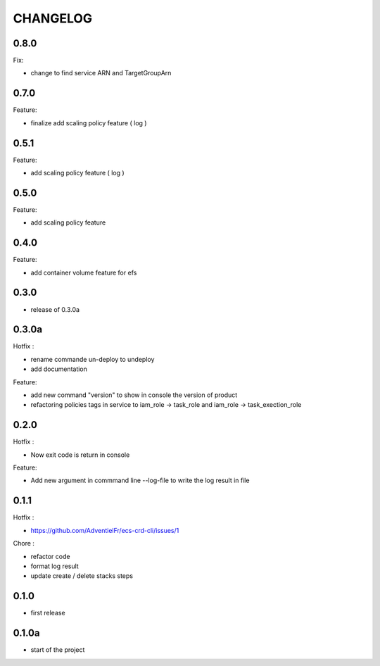 =========
CHANGELOG
=========

0.8.0
========

Fix:

* change to find service ARN and TargetGroupArn


0.7.0
========

Feature:

* finalize add scaling policy feature ( log )

0.5.1
========

Feature:

* add scaling policy feature ( log )

0.5.0
========

Feature:

* add scaling policy feature

0.4.0
========

Feature:

* add container volume feature for efs

0.3.0
========

* release of 0.3.0a

0.3.0a
========

Hotfix :

* rename commande un-deploy to undeploy
* add documentation 

Feature:

* add new command "version" to show in console the version of product
* refactoring policies tags in service to iam_role -> task_role and iam_role -> task_exection_role 

0.2.0
========

Hotfix :

* Now exit code is return in console 

Feature:

* Add new argument in commmand line --log-file to write the log result in file

0.1.1
========

Hotfix :

* https://github.com/AdventielFr/ecs-crd-cli/issues/1

Chore :

* refactor code
* format log result
* update create / delete stacks steps

0.1.0
========

* first release

0.1.0a
========

* start of the project